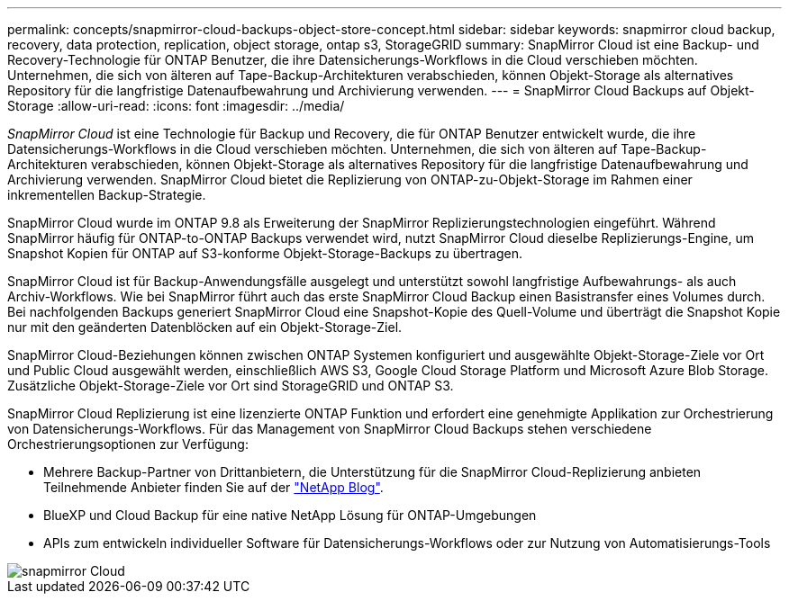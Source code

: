 ---
permalink: concepts/snapmirror-cloud-backups-object-store-concept.html 
sidebar: sidebar 
keywords: snapmirror cloud backup, recovery, data protection, replication, object storage, ontap s3, StorageGRID 
summary: SnapMirror Cloud ist eine Backup- und Recovery-Technologie für ONTAP Benutzer, die ihre Datensicherungs-Workflows in die Cloud verschieben möchten. Unternehmen, die sich von älteren auf Tape-Backup-Architekturen verabschieden, können Objekt-Storage als alternatives Repository für die langfristige Datenaufbewahrung und Archivierung verwenden. 
---
= SnapMirror Cloud Backups auf Objekt-Storage
:allow-uri-read: 
:icons: font
:imagesdir: ../media/


[role="lead"]
_SnapMirror Cloud_ ist eine Technologie für Backup und Recovery, die für ONTAP Benutzer entwickelt wurde, die ihre Datensicherungs-Workflows in die Cloud verschieben möchten. Unternehmen, die sich von älteren auf Tape-Backup-Architekturen verabschieden, können Objekt-Storage als alternatives Repository für die langfristige Datenaufbewahrung und Archivierung verwenden. SnapMirror Cloud bietet die Replizierung von ONTAP-zu-Objekt-Storage im Rahmen einer inkrementellen Backup-Strategie.

SnapMirror Cloud wurde im ONTAP 9.8 als Erweiterung der SnapMirror Replizierungstechnologien eingeführt. Während SnapMirror häufig für ONTAP-to-ONTAP Backups verwendet wird, nutzt SnapMirror Cloud dieselbe Replizierungs-Engine, um Snapshot Kopien für ONTAP auf S3-konforme Objekt-Storage-Backups zu übertragen.

SnapMirror Cloud ist für Backup-Anwendungsfälle ausgelegt und unterstützt sowohl langfristige Aufbewahrungs- als auch Archiv-Workflows. Wie bei SnapMirror führt auch das erste SnapMirror Cloud Backup einen Basistransfer eines Volumes durch. Bei nachfolgenden Backups generiert SnapMirror Cloud eine Snapshot-Kopie des Quell-Volume und überträgt die Snapshot Kopie nur mit den geänderten Datenblöcken auf ein Objekt-Storage-Ziel.

SnapMirror Cloud-Beziehungen können zwischen ONTAP Systemen konfiguriert und ausgewählte Objekt-Storage-Ziele vor Ort und Public Cloud ausgewählt werden, einschließlich AWS S3, Google Cloud Storage Platform und Microsoft Azure Blob Storage. Zusätzliche Objekt-Storage-Ziele vor Ort sind StorageGRID und ONTAP S3.

SnapMirror Cloud Replizierung ist eine lizenzierte ONTAP Funktion und erfordert eine genehmigte Applikation zur Orchestrierung von Datensicherungs-Workflows. Für das Management von SnapMirror Cloud Backups stehen verschiedene Orchestrierungsoptionen zur Verfügung:

* Mehrere Backup-Partner von Drittanbietern, die Unterstützung für die SnapMirror Cloud-Replizierung anbieten Teilnehmende Anbieter finden Sie auf der link:https://www.netapp.com/blog/new-backup-architecture-snapdiff-v3/["NetApp Blog"^].
* BlueXP und Cloud Backup für eine native NetApp Lösung für ONTAP-Umgebungen
* APIs zum entwickeln individueller Software für Datensicherungs-Workflows oder zur Nutzung von Automatisierungs-Tools


image::../media/snapmirror-cloud.gif[snapmirror Cloud]

